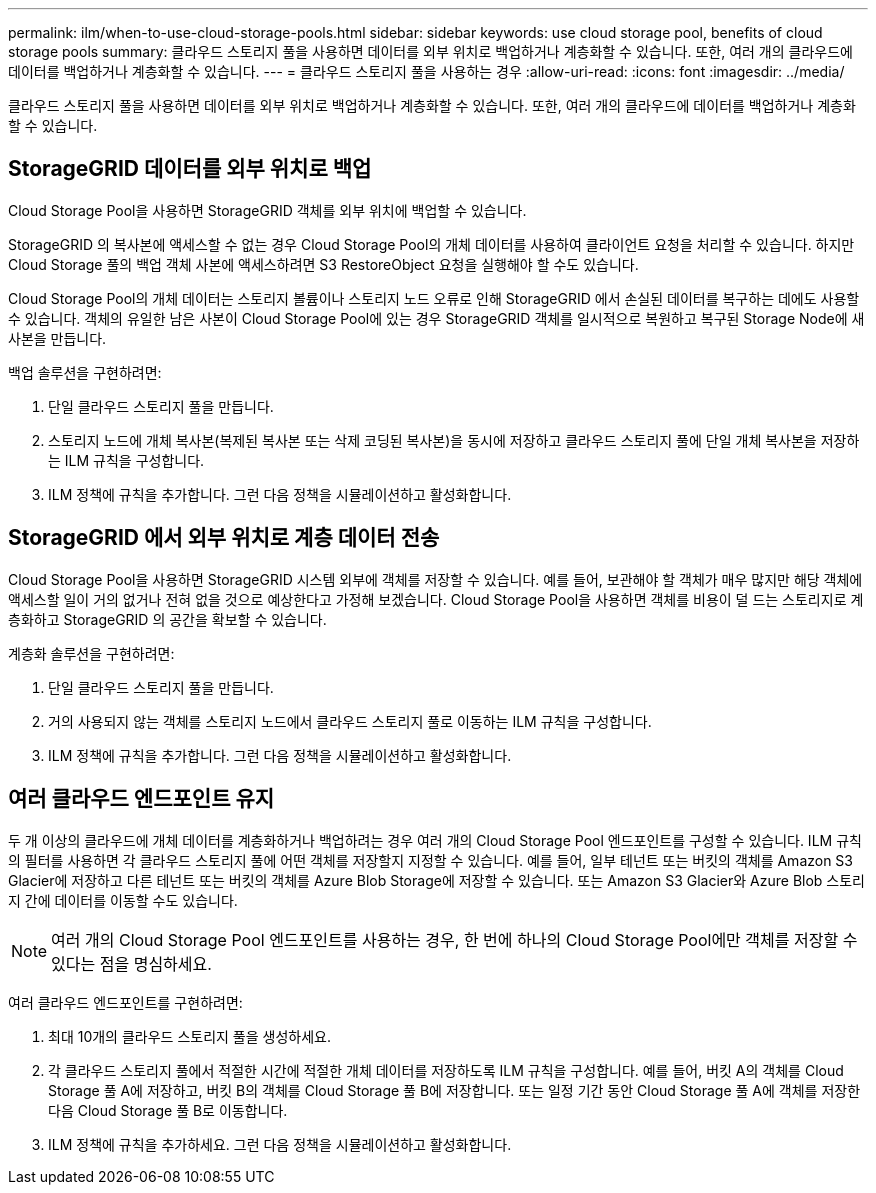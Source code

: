 ---
permalink: ilm/when-to-use-cloud-storage-pools.html 
sidebar: sidebar 
keywords: use cloud storage pool, benefits of cloud storage pools 
summary: 클라우드 스토리지 풀을 사용하면 데이터를 외부 위치로 백업하거나 계층화할 수 있습니다.  또한, 여러 개의 클라우드에 데이터를 백업하거나 계층화할 수 있습니다. 
---
= 클라우드 스토리지 풀을 사용하는 경우
:allow-uri-read: 
:icons: font
:imagesdir: ../media/


[role="lead"]
클라우드 스토리지 풀을 사용하면 데이터를 외부 위치로 백업하거나 계층화할 수 있습니다.  또한, 여러 개의 클라우드에 데이터를 백업하거나 계층화할 수 있습니다.



== StorageGRID 데이터를 외부 위치로 백업

Cloud Storage Pool을 사용하면 StorageGRID 객체를 외부 위치에 백업할 수 있습니다.

StorageGRID 의 복사본에 액세스할 수 없는 경우 Cloud Storage Pool의 개체 데이터를 사용하여 클라이언트 요청을 처리할 수 있습니다.  하지만 Cloud Storage 풀의 백업 객체 사본에 액세스하려면 S3 RestoreObject 요청을 실행해야 할 수도 있습니다.

Cloud Storage Pool의 개체 데이터는 스토리지 볼륨이나 스토리지 노드 오류로 인해 StorageGRID 에서 손실된 데이터를 복구하는 데에도 사용할 수 있습니다.  객체의 유일한 남은 사본이 Cloud Storage Pool에 있는 경우 StorageGRID 객체를 일시적으로 복원하고 복구된 Storage Node에 새 사본을 만듭니다.

백업 솔루션을 구현하려면:

. 단일 클라우드 스토리지 풀을 만듭니다.
. 스토리지 노드에 개체 복사본(복제된 복사본 또는 삭제 코딩된 복사본)을 동시에 저장하고 클라우드 스토리지 풀에 단일 개체 복사본을 저장하는 ILM 규칙을 구성합니다.
. ILM 정책에 규칙을 추가합니다.  그런 다음 정책을 시뮬레이션하고 활성화합니다.




== StorageGRID 에서 외부 위치로 계층 데이터 전송

Cloud Storage Pool을 사용하면 StorageGRID 시스템 외부에 객체를 저장할 수 있습니다.  예를 들어, 보관해야 할 객체가 매우 많지만 해당 객체에 액세스할 일이 거의 없거나 전혀 없을 것으로 예상한다고 가정해 보겠습니다.  Cloud Storage Pool을 사용하면 객체를 비용이 덜 드는 스토리지로 계층화하고 StorageGRID 의 공간을 확보할 수 있습니다.

계층화 솔루션을 구현하려면:

. 단일 클라우드 스토리지 풀을 만듭니다.
. 거의 사용되지 않는 객체를 스토리지 노드에서 클라우드 스토리지 풀로 이동하는 ILM 규칙을 구성합니다.
. ILM 정책에 규칙을 추가합니다.  그런 다음 정책을 시뮬레이션하고 활성화합니다.




== 여러 클라우드 엔드포인트 유지

두 개 이상의 클라우드에 개체 데이터를 계층화하거나 백업하려는 경우 여러 개의 Cloud Storage Pool 엔드포인트를 구성할 수 있습니다.  ILM 규칙의 필터를 사용하면 각 클라우드 스토리지 풀에 어떤 객체를 저장할지 지정할 수 있습니다.  예를 들어, 일부 테넌트 또는 버킷의 객체를 Amazon S3 Glacier에 저장하고 다른 테넌트 또는 버킷의 객체를 Azure Blob Storage에 저장할 수 있습니다.  또는 Amazon S3 Glacier와 Azure Blob 스토리지 간에 데이터를 이동할 수도 있습니다.


NOTE: 여러 개의 Cloud Storage Pool 엔드포인트를 사용하는 경우, 한 번에 하나의 Cloud Storage Pool에만 객체를 저장할 수 있다는 점을 명심하세요.

여러 클라우드 엔드포인트를 구현하려면:

. 최대 10개의 클라우드 스토리지 풀을 생성하세요.
. 각 클라우드 스토리지 풀에서 적절한 시간에 적절한 개체 데이터를 저장하도록 ILM 규칙을 구성합니다.  예를 들어, 버킷 A의 객체를 Cloud Storage 풀 A에 저장하고, 버킷 B의 객체를 Cloud Storage 풀 B에 저장합니다. 또는 일정 기간 동안 Cloud Storage 풀 A에 객체를 저장한 다음 Cloud Storage 풀 B로 이동합니다.
. ILM 정책에 규칙을 추가하세요.  그런 다음 정책을 시뮬레이션하고 활성화합니다.


